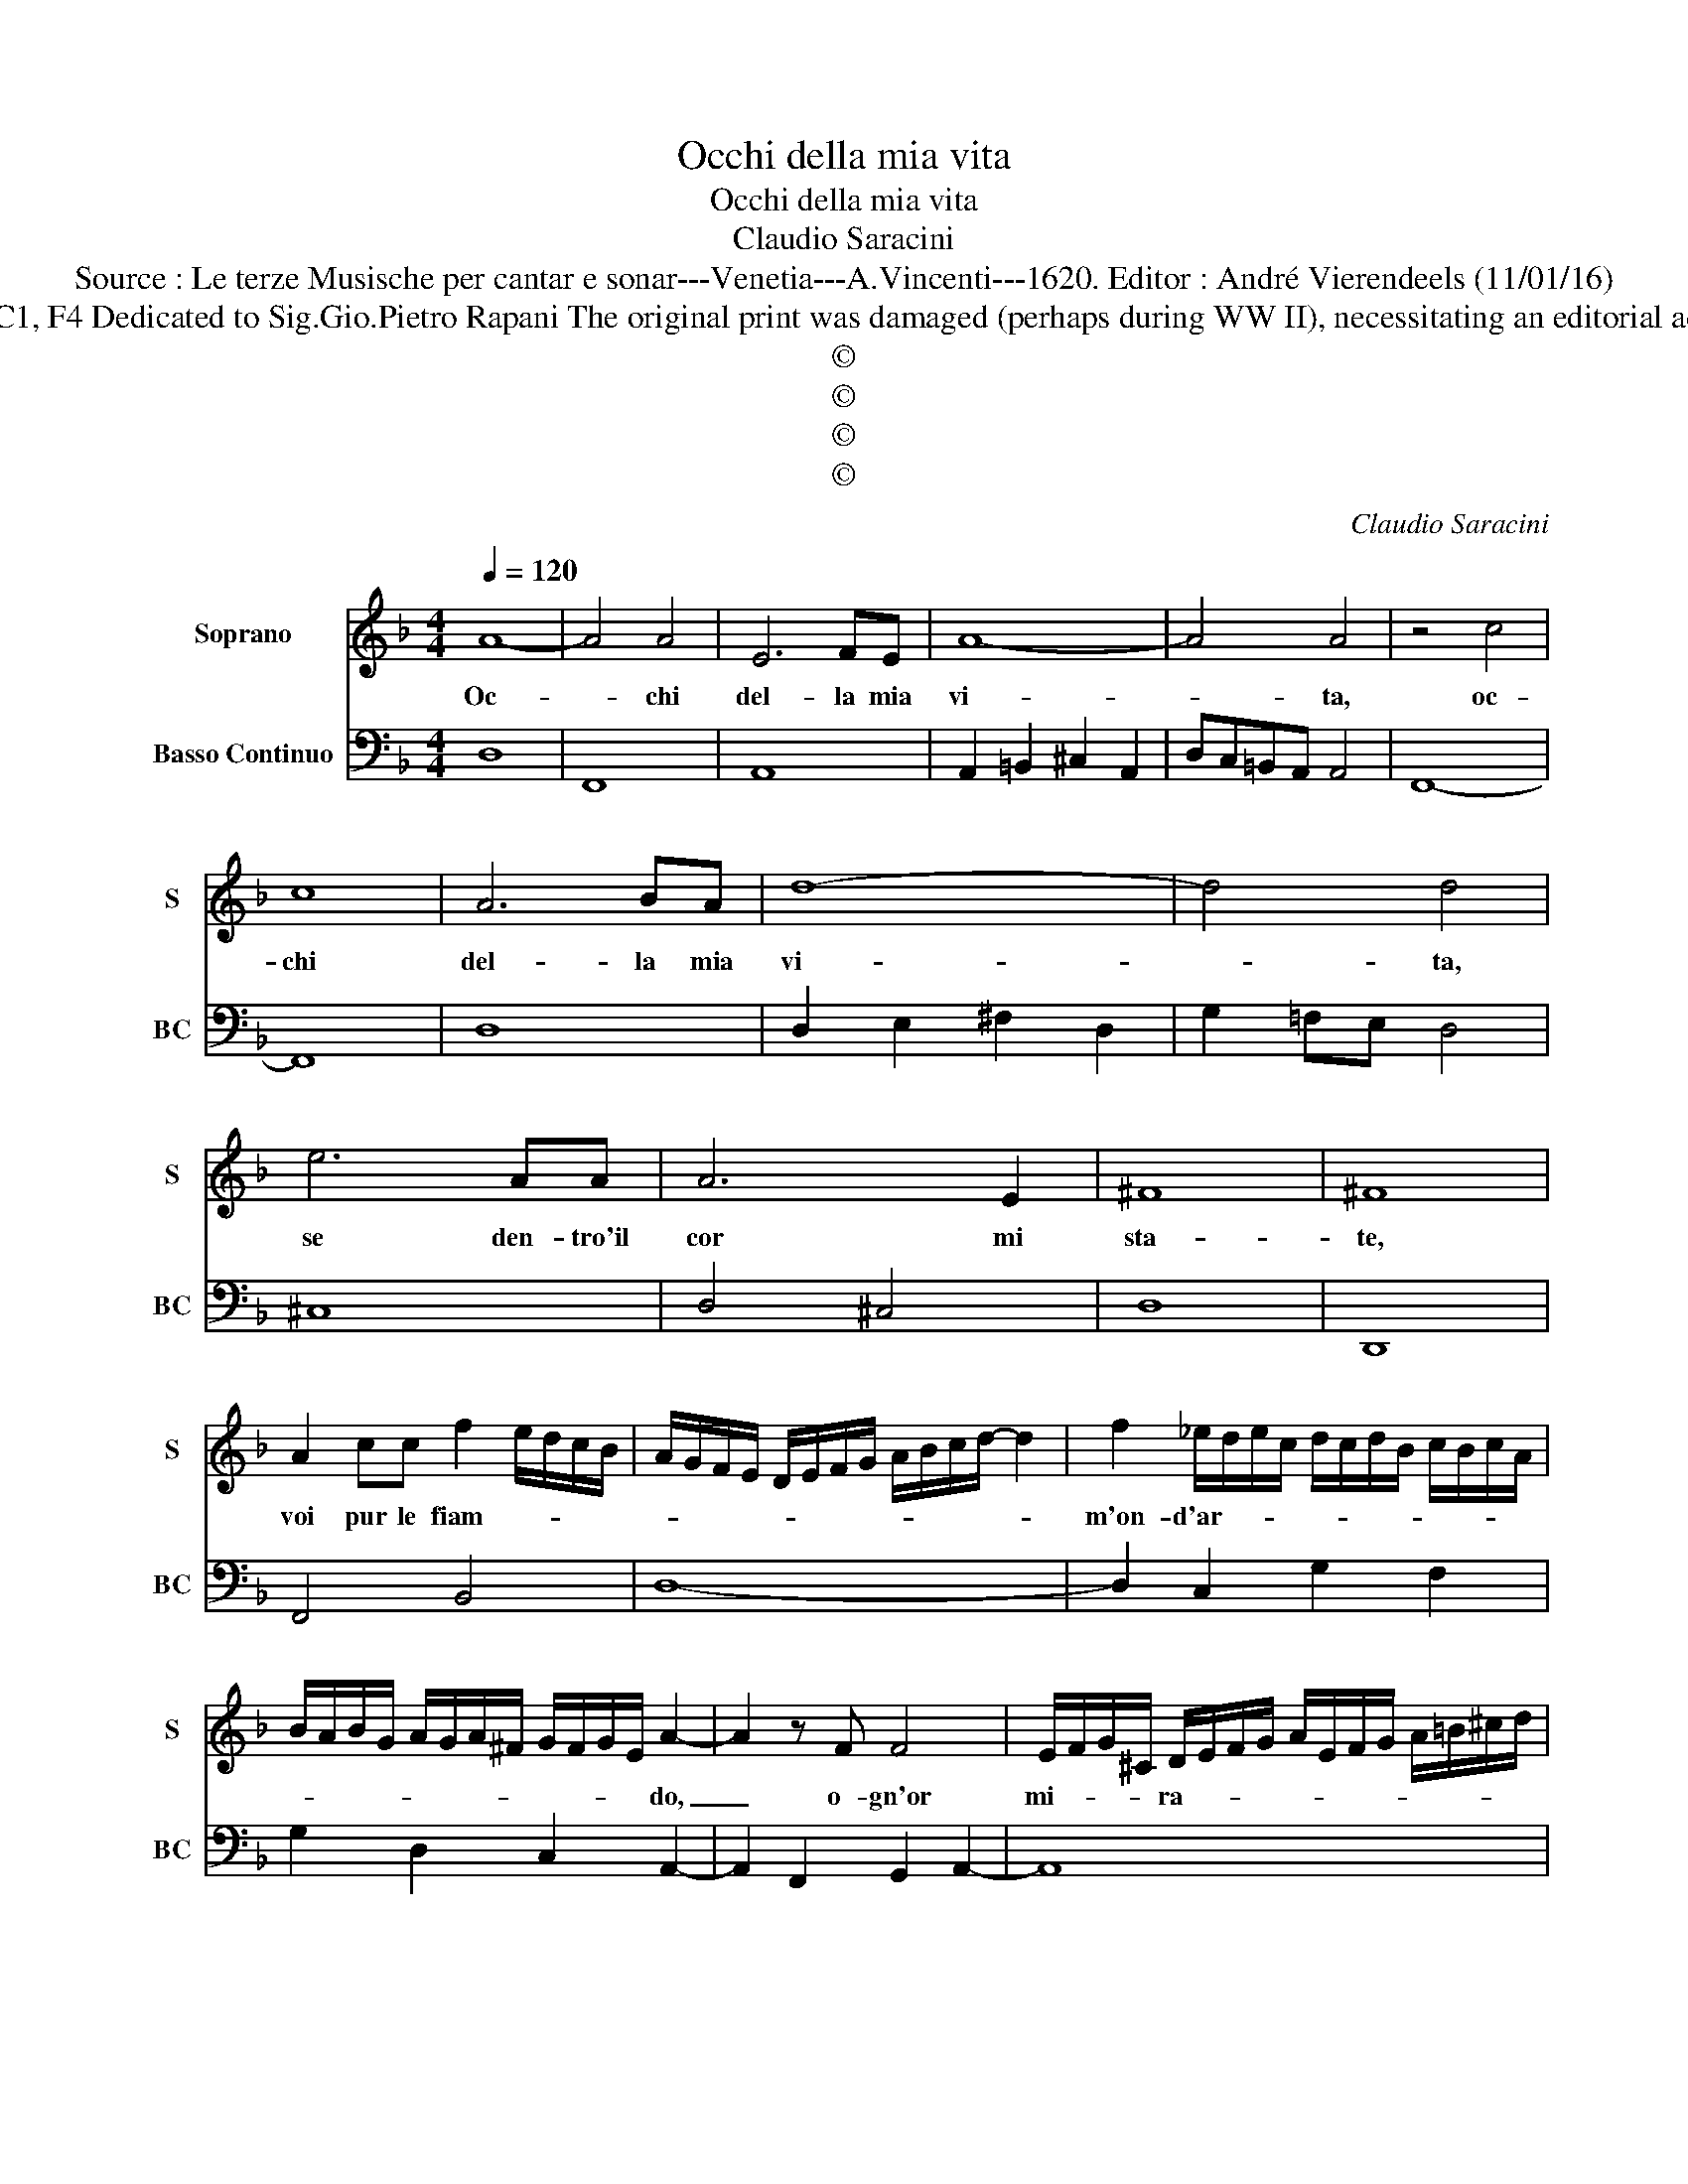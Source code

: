 X:1
T:Occhi della mia vita
T:Occhi della mia vita
T:Claudio Saracini
T:Source : Le terze Musische per cantar e sonar---Venetia---A.Vincenti---1620. Editor : André Vierendeels (11/01/16)
T:Notes : Original clefs : C1, F4 Dedicated to Sig.Gio.Pietro Rapani The original print was damaged (perhaps during WW II), necessitating an editorial addendum in mm. 25-26.
T:©
T:©
T:©
T:©
C:Claudio Saracini
Z:©
%%score 1 2
L:1/8
Q:1/4=120
M:4/4
K:F
V:1 treble nm="Soprano" snm="S"
V:2 bass nm="Basso Continuo" snm="BC"
V:1
 A8- | A4 A4 | E6 FE | A8- | A4 A4 | z4 c4 | c8 | A6 BA | d8- | d4 d4 | e6 AA | A6 E2 | ^F8 | ^F8 | %14
w: Oc-|* chi|del- la mia|vi-|* ta,|oc-|chi|del- la mia|vi-|* ta,|se den- tro'il|cor mi|sta-|te,|
 A2 cc f2 e/d/c/B/ | A/G/F/E/ D/E/F/G/ A/B/c/d/- d2 | f2 _e/d/e/c/ d/c/d/B/ c/B/c/A/ | %17
w: voi pur le fiam- * * * *||m'on- d'ar- * * * * * * * * * * *|
 B/A/B/G/ A/G/A/^F/ G/F/G/E/ A2- | A2 z F F4 | E/F/G/^C/ D/E/F/G/ A/E/F/G/ A/=B/^c/d/ | %20
w: * * * * * * * * * * * * do,|_ o- gn'or|mi- * * * ra- * * * * * * * * * * *|
 e/e/e/e/ e/e/e/e/ d4 :: _e4 dc c2- | cccc c3 B | B4 B3 A | A4 G4 | D4 A4- | A4 A4 | %27
w: * * * * * * * * re.|I- te- ne dun-|* qu'e ra- con- ta- te'ai-|ci dun- qu'e|ra- con-|ta- te'ai-|* ci|
 D/E/F/G/ A/B/c/d/ e/f/- f3 | dddd d4 | d4 B2 BB | B3 c d4 | d8 | z Bcd _eedc | B6 d2 | c8 | B8 | %36
w: dhe _ _ _ _ _ _ _ _ _ _|non me- co res- ta-|te oc- chi pe-|ro chei co-|re,|per voi sol vi- v'e sen- za|voi si|mo-|re,|
 z ABc ddcB | A6 d2 | A8 | G4 z EFG | A6 F2 | EFGF E4- | E8 | D8 :| %44
w: per voi sol vi- v'e sen- za|voi si|mo-|re, e sen- za|voi si|mo- * * * *||re.|
V:2
 D,8 | F,,8 | A,,8 | A,,2 =B,,2 ^C,2 A,,2 | D,C,=B,,A,, A,,4 | F,,8- | F,,8 | D,8 | %8
 D,2 E,2 ^F,2 D,2 | G,2 !courtesy!=F,E, D,4 | ^C,8 | D,4 ^C,4 | D,8 | D,,8 | F,,4 B,,4 | D,8- | %16
 D,2 C,2 G,2 F,2 | G,2 D,2 C,2 A,,2- | A,,2 F,,2 G,,2 A,,2- | A,,8 | A,,4 D,4 :: C,8 | C,6 G,,2 | %23
 G,,6 ^F,,2- | F,,4 =B,,4 | =B,,8 | A,,8 | B,,8 | B,,8 | B,,4 G,,4- | G,,2 C,2 B,,4 | B,,8 | %32
 _E,8- | E,4 D,4 | F,8 | B,,8 | F,,4 B,,4 | D,8 | D,,8 | G,,4 A,,4- | A,,4 A,,4 | A,,8- | A,,8 | %43
 D,8 :| %44

